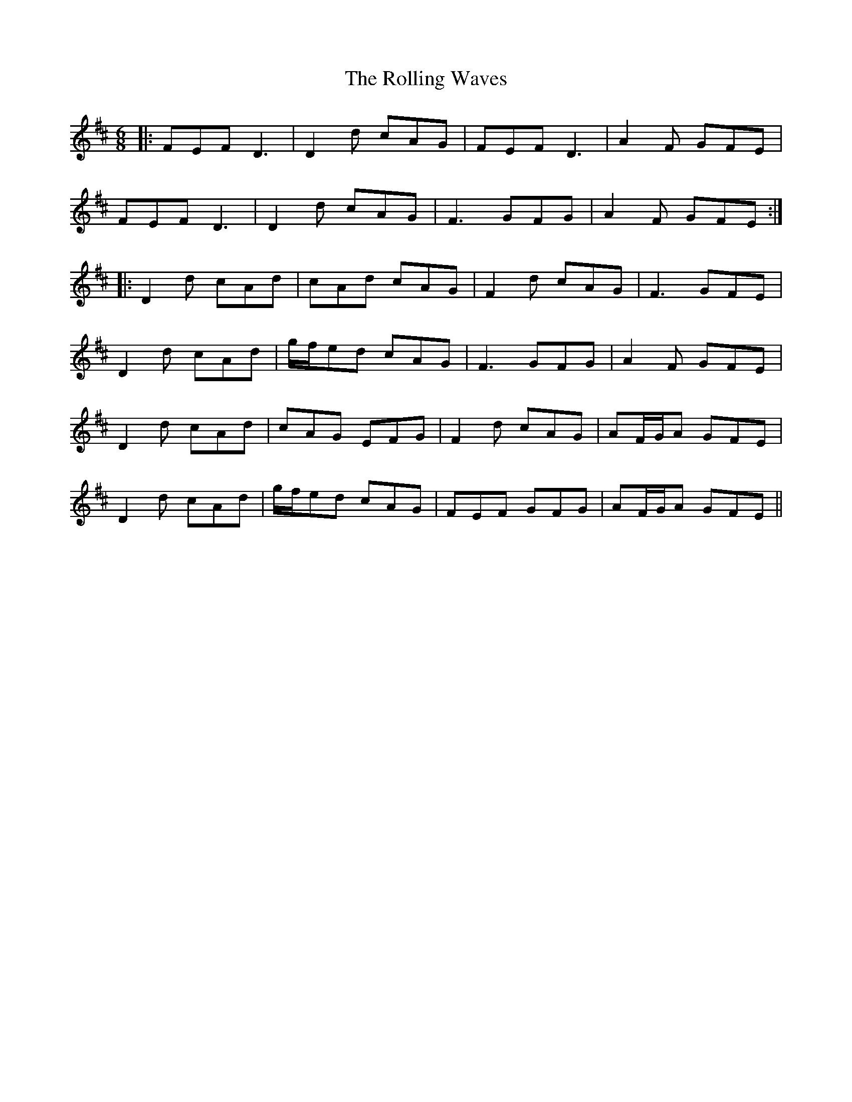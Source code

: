 X: 35109
T: Rolling Waves, The
R: jig
M: 6/8
K: Dmajor
|:FEF D3|D2d cAG|FEF D3|A2F GFE|
FEF D3|D2d cAG|F3 GFG|A2F GFE:|
|:D2d cAd|cAd cAG|F2d cAG|F3 GFE|
D2d cAd|g/f/ed cAG|F3 GFG|A2F GFE|
D2d cAd|cAG EFG|F2d cAG|AF/G/A GFE|
D2d cAd|g/f/ed cAG|FEF GFG|AF/G/A GFE||

